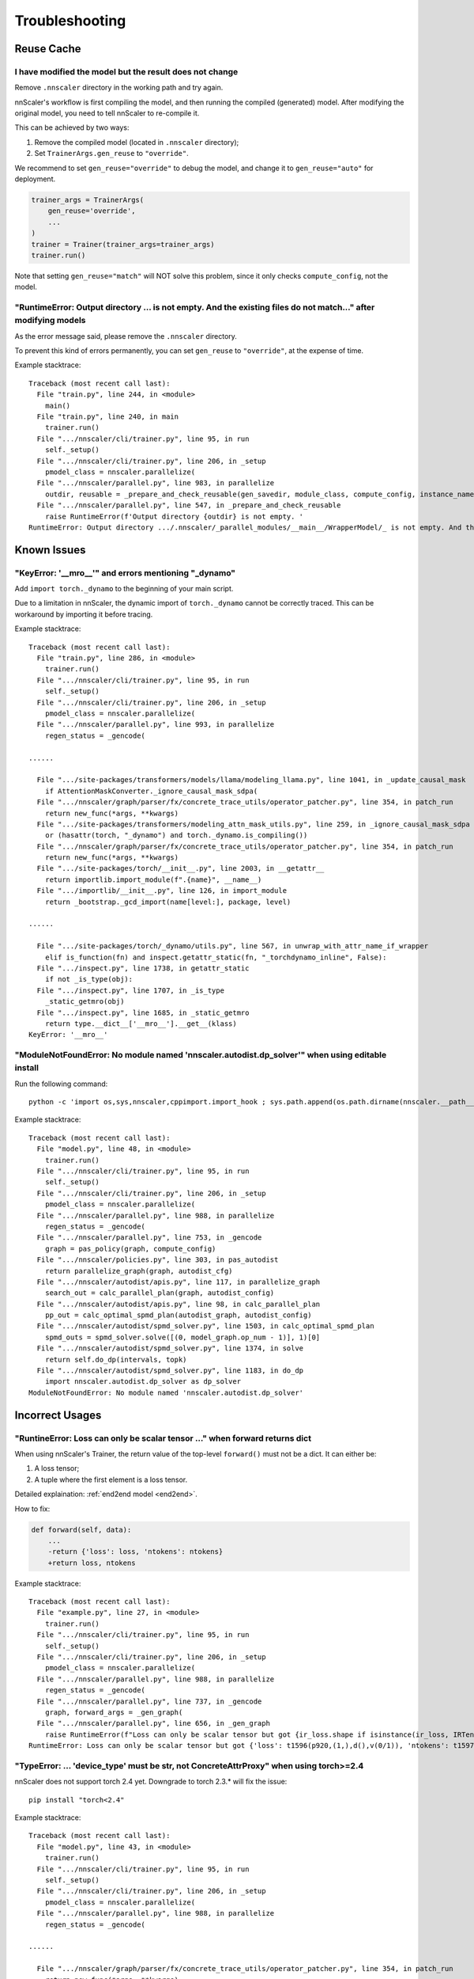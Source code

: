 ###############
Troubleshooting
###############

Reuse Cache
===========

I have modified the model but the result does not change
--------------------------------------------------------

Remove ``.nnscaler`` directory in the working path and try again.

nnScaler's workflow is first compiling the model, and then running the compiled (generated) model.
After modifying the original model, you need to tell nnScaler to re-compile it.

This can be achieved by two ways:

1. Remove the compiled model (located in ``.nnscaler`` directory);
2. Set ``TrainerArgs.gen_reuse`` to ``"override"``.

We recommend to set ``gen_reuse="override"`` to debug the model,
and change it to ``gen_reuse="auto"`` for deployment.

.. code-block:: python

    trainer_args = TrainerArgs(
        gen_reuse='override',
        ...
    )
    trainer = Trainer(trainer_args=trainer_args)
    trainer.run()

Note that setting ``gen_reuse="match"`` will NOT solve this problem,
since it only checks ``compute_config``, not the model.

"RuntimeError: Output directory ... is not empty. And the existing files do not match..." after modifying models
----------------------------------------------------------------------------------------------------------------

As the error message said, please remove the ``.nnscaler`` directory.

To prevent this kind of errors permanently, you can set ``gen_reuse`` to ``"override"``, at the expense of time.

Example stacktrace: ::

    Traceback (most recent call last):
      File "train.py", line 244, in <module>
        main()
      File "train.py", line 240, in main
        trainer.run()
      File ".../nnscaler/cli/trainer.py", line 95, in run
        self._setup()
      File ".../nnscaler/cli/trainer.py", line 206, in _setup
        pmodel_class = nnscaler.parallelize(
      File ".../nnscaler/parallel.py", line 983, in parallelize
        outdir, reusable = _prepare_and_check_reusable(gen_savedir, module_class, compute_config, instance_name, reuse)
      File ".../nnscaler/parallel.py", line 547, in _prepare_and_check_reusable
        raise RuntimeError(f'Output directory {outdir} is not empty. '
    RuntimeError: Output directory .../.nnscaler/_parallel_modules/__main__/WrapperModel/_ is not empty. And the existing files do not match with current config. You can remove the directory and try again, or set reuse to ReuseType.NONE/ReuseType.OVERRIDE to regenerate the code.

Known Issues
============

"KeyError: '__mro__'" and errors mentioning "_dynamo"
-----------------------------------------------------

Add ``import torch._dynamo`` to the beginning of your main script.

Due to a limitation in nnScaler, the dynamic import of ``torch._dynamo`` cannot be correctly traced.
This can be workaround by importing it before tracing.

Example stacktrace: ::

    Traceback (most recent call last):
      File "train.py", line 286, in <module>
        trainer.run()
      File ".../nnscaler/cli/trainer.py", line 95, in run
        self._setup()
      File ".../nnscaler/cli/trainer.py", line 206, in _setup
        pmodel_class = nnscaler.parallelize(
      File ".../nnscaler/parallel.py", line 993, in parallelize
        regen_status = _gencode(
    
    ......

      File ".../site-packages/transformers/models/llama/modeling_llama.py", line 1041, in _update_causal_mask
        if AttentionMaskConverter._ignore_causal_mask_sdpa(
      File ".../nnscaler/graph/parser/fx/concrete_trace_utils/operator_patcher.py", line 354, in patch_run
        return new_func(*args, **kwargs)
      File ".../site-packages/transformers/modeling_attn_mask_utils.py", line 259, in _ignore_causal_mask_sdpa
        or (hasattr(torch, "_dynamo") and torch._dynamo.is_compiling())
      File ".../nnscaler/graph/parser/fx/concrete_trace_utils/operator_patcher.py", line 354, in patch_run
        return new_func(*args, **kwargs)
      File ".../site-packages/torch/__init__.py", line 2003, in __getattr__
        return importlib.import_module(f".{name}", __name__)
      File ".../importlib/__init__.py", line 126, in import_module
        return _bootstrap._gcd_import(name[level:], package, level)

    ......

      File ".../site-packages/torch/_dynamo/utils.py", line 567, in unwrap_with_attr_name_if_wrapper
        elif is_function(fn) and inspect.getattr_static(fn, "_torchdynamo_inline", False):
      File ".../inspect.py", line 1738, in getattr_static
        if not _is_type(obj):
      File ".../inspect.py", line 1707, in _is_type
        _static_getmro(obj)
      File ".../inspect.py", line 1685, in _static_getmro
        return type.__dict__['__mro__'].__get__(klass)
    KeyError: '__mro__'

"ModuleNotFoundError: No module named 'nnscaler.autodist.dp_solver'" when using editable install
------------------------------------------------------------------------------------------------

Run the following command: ::

    python -c 'import os,sys,nnscaler,cppimport.import_hook ; sys.path.append(os.path.dirname(nnscaler.__path__[0])) ; import nnscaler.autodist.dp_solver'

Example stacktrace: ::

    Traceback (most recent call last):
      File "model.py", line 48, in <module>
        trainer.run()
      File ".../nnscaler/cli/trainer.py", line 95, in run
        self._setup()
      File ".../nnscaler/cli/trainer.py", line 206, in _setup
        pmodel_class = nnscaler.parallelize(
      File ".../nnscaler/parallel.py", line 988, in parallelize
        regen_status = _gencode(
      File ".../nnscaler/parallel.py", line 753, in _gencode
        graph = pas_policy(graph, compute_config)
      File ".../nnscaler/policies.py", line 303, in pas_autodist
        return parallelize_graph(graph, autodist_cfg)
      File ".../nnscaler/autodist/apis.py", line 117, in parallelize_graph
        search_out = calc_parallel_plan(graph, autodist_config)
      File ".../nnscaler/autodist/apis.py", line 98, in calc_parallel_plan
        pp_out = calc_optimal_spmd_plan(autodist_graph, autodist_config)
      File ".../nnscaler/autodist/spmd_solver.py", line 1503, in calc_optimal_spmd_plan
        spmd_outs = spmd_solver.solve([(0, model_graph.op_num - 1)], 1)[0]
      File ".../nnscaler/autodist/spmd_solver.py", line 1374, in solve
        return self.do_dp(intervals, topk)
      File ".../nnscaler/autodist/spmd_solver.py", line 1183, in do_dp
        import nnscaler.autodist.dp_solver as dp_solver
    ModuleNotFoundError: No module named 'nnscaler.autodist.dp_solver'

Incorrect Usages
================

"RuntineError: Loss can only be scalar tensor ..." when forward returns dict
----------------------------------------------------------------------------

When using nnScaler's Trainer, the return value of the top-level ``forward()`` must not be a dict.
It can either be:

1. A loss tensor;
2. A tuple where the first element is a loss tensor.

Detailed explaination: :ref:`end2end model <end2end>`.

How to fix:

.. code-block:: diff

    def forward(self, data):
        ...
        -return {'loss': loss, 'ntokens': ntokens}
        +return loss, ntokens

Example stacktrace: ::

    Traceback (most recent call last):
      File "example.py", line 27, in <module>
        trainer.run()
      File ".../nnscaler/cli/trainer.py", line 95, in run
        self._setup()
      File ".../nnscaler/cli/trainer.py", line 206, in _setup
        pmodel_class = nnscaler.parallelize(
      File ".../nnscaler/parallel.py", line 988, in parallelize
        regen_status = _gencode(
      File ".../nnscaler/parallel.py", line 737, in _gencode
        graph, forward_args = _gen_graph(
      File ".../nnscaler/parallel.py", line 656, in _gen_graph
        raise RuntimeError(f"Loss can only be scalar tensor but got {ir_loss.shape if isinstance(ir_loss, IRTensor) else ir_loss}")
    RuntimeError: Loss can only be scalar tensor but got {'loss': t1596(p920,(1,),d(),v(0/1)), 'ntokens': t1597(p922,(1,),d(),v(0/1))}

"TypeError: ... 'device_type' must be str, not ConcreteAttrProxy" when using torch>=2.4
---------------------------------------------------------------------------------------

nnScaler does not support torch 2.4 yet.
Downgrade to torch 2.3.* will fix the issue: ::

    pip install "torch<2.4"

Example stacktrace: ::

    Traceback (most recent call last):
      File "model.py", line 43, in <module>
        trainer.run()
      File ".../nnscaler/cli/trainer.py", line 95, in run
        self._setup()
      File ".../nnscaler/cli/trainer.py", line 206, in _setup
        pmodel_class = nnscaler.parallelize(
      File ".../nnscaler/parallel.py", line 988, in parallelize
        regen_status = _gencode(

    ......

      File ".../nnscaler/graph/parser/fx/concrete_trace_utils/operator_patcher.py", line 354, in patch_run
        return new_func(*args, **kwargs)
      File ".../torch/amp/autocast_mode.py", line 237, in __init__
        if not is_autocast_available(self.device):
      File ".../torch/amp/autocast_mode.py", line 36, in is_autocast_available
        return torch._C._is_autocast_available(device_type)
    TypeError: _is_autocast_available(): argument 'device_type' (position 1) must be str, not ConcreteAttrProxy

Flash Attention Problems
========================

"NameError: name 'flash_attn' is not defined"
---------------------------------------------

When using flash attention, it must be registered with ``register_op`` API.
Check :doc:`the llama 3 example <llama3_8b_128k_example>` for its usage.

Example stacktrace: ::

    Traceback (most recent call last):
      File "train.py", line 247, in <module>
        trainer.run()
      File ".../nnscaler/cli/trainer.py", line 98, in run
        self._train()
      File ".../nnscaler/cli/trainer.py", line 558, in _train
        self._train_epoch(epoch)
      File ".../nnscaler/cli/trainer.py", line 698, in _train_epoch
        losses = self.model.train_step(batches, is_dummy_batch)
      File ".../nnscaler/runtime/module.py", line 967, in train_step
        output = self._train_step(dataloader)
      File ".nnscaler/_parallel_modules/__main__/WrapperModel/_/gencode0.py", line 1228, in _train_step
        cross_entropy_1433, getitem_62_1431 = nnscaler.runtime.executor.fexecute('segment1977', model.segment1977, *(data_1780, ), requires_grad=True)
      File ".../nnscaler/runtime/executor.py", line 105, in fexecute
        outputs = subgraph(*input_dtensors)
      File ".nnscaler/_parallel_modules/__main__/WrapperModel/_/gencode0.py", line 452, in segment1977
        add_7_2220, add_7_2221 = ckpt.checkpoint(recompute, unsqueeze_1439, embedding_2130, embedding_2131, use_reentrant=False)
      File ".../site-packages/torch/_compile.py", line 24, in inner
        return torch._dynamo.disable(fn, recursive)(*args, **kwargs)
      File ".../site-packages/torch/_dynamo/eval_frame.py", line 451, in _fn
        return fn(*args, **kwargs)
      File ".../site-packages/torch/_dynamo/external_utils.py", line 36, in inner
        return fn(*args, **kwargs)
      File ".../site-packages/torch/utils/checkpoint.py", line 494, in checkpoint
        ret = function(*args, **kwargs)
      File ".nnscaler/_parallel_modules/__main__/WrapperModel/_/gencode0.py", line 386, in recompute
        apply_1495 = flash_attn.flash_attn_interface.FlashAttnFunc.apply(transpose_4_1492, transpose_5_1493, transpose_6_1494, ifexpr_930, None, True, (-1, -1), 0.0, None, False, False)
    NameError: name 'flash_attn' is not defined

"ImportError" when using flash attention
----------------------------------------

This is likely an error in flash attention itself.
Please try the related import command outside nnScaler.
If it still fails, please refer to `flash attention <https://github.com/Dao-AILab/flash-attention>`_'s docs.

If your ``flash-attn`` package is installed from pip,
you can try to use a wheel its `release page <https://github.com/Dao-AILab/flash-attention/releases>_`
which matches your environment more accurately.

Example stacktrace: ::

    Traceback (most recent call last):
      File "train.py", line 9, in <module>
        from modeling_modifier import nnscaler_llama_init
      File "modeling_modifier.py", line 14, in <module>
        from transformers.models.llama.modeling_llama import LlamaAttention, LLAMA_ATTENTION_CLASSES, apply_rotary_pos_emb, LlamaRMSNorm
      File ".../site-packages/transformers/models/llama/modeling_llama.py", line 53, in <module>
        from flash_attn import flash_attn_func, flash_attn_varlen_func
      File ".../site-packages/flash_attn/__init__.py", line 3, in <module>
        from flash_attn.flash_attn_interface import (
      File ".../site-packages/flash_attn/flash_attn_interface.py", line 10, in <module>
        import flash_attn_2_cuda as flash_attn_cuda
    ImportError: .../site-packages/flash_attn_2_cuda.cpython-310-x86_64-linux-gnu.so: undefined symbol: _ZNK3c105Error4whatEv

Hugging Face Access
===================

"Access to model meta-llama/Meta-Llama-3-8B-Instruct is restricted. ... Please log in."
---------------------------------------------------------------------------------------

You need to request for `Llama 3 access <https://huggingface.co/meta-llama/Meta-Llama-3-8B-Instruct>`_ on Hugging Face first.
Once you get access, generates your `Hugging Face token <https://huggingface.co/docs/hub/security-tokens>`_ and export it: ::

    export HF_TOKEN=hf_...

.. (FIXME: check it) Or alternatively, you can try replacing ``meta-llama/Meta-Llama-3-8B-Instruct`` with ``microsoft/Phi-3-mini-4k-instruct``.
